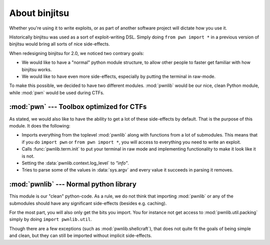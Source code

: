 About binjitsu
========================

Whether you're using it to write exploits, or as part
of another software project will dictate how you use it.

Historically binjitsu was used as a sort of exploit-writing DSL. Simply doing
``from pwn import *`` in a previous version of binjitsu would bring all sorts of
nice side-effects.

When redesigning binjitsu for 2.0, we noticed two contrary goals:

* We would like to have a "normal" python module structure, to allow other
  people to faster get familiar with how binjitsu works.
* We would like to have even more side-effects, especially by putting the
  terminal in raw-mode.

To make this possible, we decided to have two different modules. :mod:`pwnlib`
would be our nice, clean Python module, while :mod:`pwn` would be used during
CTFs.

:mod:`pwn` --- Toolbox optimized for CTFs
-----------------------------------------

.. module:: pwn

As stated, we would also like to have the ability to get a lot of these
side-effects by default. That is the purpose of this module. It does
the following:

* Imports everything from the toplevel :mod:`pwnlib` along with
  functions from a lot of submodules. This means that if you do
  ``import pwn`` or ``from pwn import *``, you will access to
  everything you need to write an exploit.
* Calls :func:`pwnlib.term.init` to put your terminal in raw mode
  and implementing functionality to make it look like it is not.
* Setting the :data:`pwnlib.context.log_level` to `"info"`.
* Tries to parse some of the values in :data:`sys.argv` and every
  value it succeeds in parsing it removes.

:mod:`pwnlib` --- Normal python library
---------------------------------------

.. module:: pwnlib

This module is our "clean" python-code. As a rule, we do not think that
importing :mod:`pwnlib` or any of the submodules should have any significant
side-effects (besides e.g. caching).

For the most part, you will also only get the bits you import. You for instance
not get access to :mod:`pwnlib.util.packing` simply by doing ``import
pwnlib.util``.

Though there are a few exceptions (such as :mod:`pwnlib.shellcraft`), that does
not quite fit the goals of being simple and clean, but they can still be
imported without implicit side-effects.
